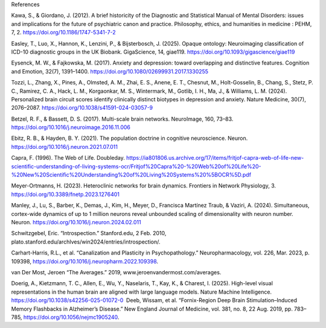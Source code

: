 References


Kawa, S., & Giordano, J. (2012). A brief historicity of the Diagnostic and Statistical Manual of Mental Disorders: issues and implications for the future of psychiatric canon and practice. Philosophy, ethics, and humanities in medicine : PEHM, 7, 2. https://doi.org/10.1186/1747-5341-7-2 

Easley, T., Luo, X., Hannon, K., Lenzini, P., & Bijsterbosch, J. (2025). Opaque ontology:
Neuroimaging classification of ICD-10 diagnostic groups in the UK Biobank. GigaScience, 14,
giae119. https://doi.org/10.1093/gigascience/giae119 

Eysenck, M. W., & Fajkowska, M. (2017). Anxiety and depression: toward overlapping and distinctive features. Cognition and Emotion, 32(7), 1391–1400. https://doi.org/10.1080/02699931.2017.1330255 


Tozzi, L., Zhang, X., Pines, A., Olmsted, A. M., Zhai, E. S., Anene, E. T., Chesnut, M., Holt-Gosselin, B., Chang, S., Stetz, P. C., Ramirez, C. A., Hack, L. M., Korgaonkar, M. S., Wintermark, M., Gotlib, I. H., Ma, J., & Williams, L. M. (2024). Personalized brain circuit scores identify clinically distinct biotypes in depression and anxiety. Nature Medicine, 30(7), 2076–2087. https://doi.org/10.1038/s41591-024-03057-9

Betzel, R. F., & Bassett, D. S. (2017). Multi-scale brain networks. NeuroImage, 160, 73–83.
https://doi.org/10.1016/j.neuroimage.2016.11.006 

Ebitz, R. B., & Hayden, B. Y. (2021). The population doctrine in cognitive neuroscience. Neuron.
https://doi.org/10.1016/j.neuron.2021.07.011

Capra, F. (1996). The Web of Life. Doubleday. https://ia801806.us.archive.org/17/items/fritjof-capra-web-of-life-new-scientific-understanding-of-living-systems-ocr/Fritjof%20Capra%20-%20Web%20of%20Life%20-%20New%20Scientific%20Understanding%20of%20Living%20Systems%20%5BOCR%5D.pdf 

Meyer-Ortmanns, H. (2023). Heteroclinic networks for brain dynamics. Frontiers in Network
Physiology, 3. https://doi.org/10.3389/fnetp.2023.1276401

Manley, J., Lu, S., Barber, K., Demas, J., Kim, H., Meyer, D., Francisca Martínez Traub, & Vaziri, A. (2024). Simultaneous, cortex-wide dynamics of up to 1 million neurons reveal unbounded scaling of dimensionality with neuron number. Neuron. https://doi.org/10.1016/j.neuron.2024.02.011 

Schwitzgebel, Eric. “Introspection.” Stanford.edu, 2 Feb. 2010, plato.stanford.edu/archIves/win2024/entries/introspection/. 

Carhart-Harris, R.L., et al. “Canalization and Plasticity in Psychopathology.” Neuropharmacology, vol. 226, Mar. 2023, p. 109398, https://doi.org/10.1016/j.neuropharm.2022.109398. 

van Der Most, Jeroen “The Averages.” 2019, www.jeroenvandermost.com/averages. 

‌Doerig, A., Kietzmann, T. C., Allen, E., Wu, Y., Naselaris, T., Kay, K., & Charest, I. (2025). High-level visual representations in the human brain are aligned with large language models. Nature Machine Intelligence. https://doi.org/10.1038/s42256-025-01072-0 
‌
Deeb, Wissam, et al. “Fornix-Region Deep Brain Stimulation–Induced Memory Flashbacks in Alzheimer’s Disease.” New England Journal of Medicine, vol. 381, no. 8, 22 Aug. 2019, pp. 783–785, https://doi.org/10.1056/nejmc1905240. 
